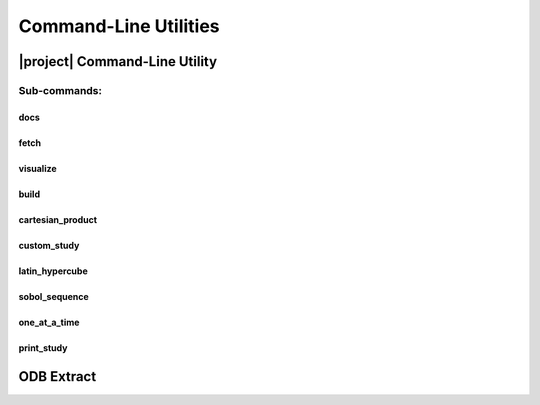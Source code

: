 .. _cli:

######################
Command-Line Utilities
######################

.. _waves_cli:

******************************
|project| Command-Line Utility
******************************

.. argparse::
   :ref: waves._main.get_parser
   :nodefault:
   :nosubcommands:

Sub-commands:
=============

.. _waves_docs_cli:

docs
----

.. argparse::
   :ref: waves._main.get_parser
   :nodefault:
   :path: docs

.. _waves_fetch_cli:

fetch
-----

.. argparse::
   :ref: waves._main.get_parser
   :nodefault:
   :path: fetch

.. _waves_visualize_cli:

visualize
---------

.. argparse::
   :ref: waves._main.get_parser
   :nodefault:
   :path: visualize

.. _waves_build_cli:

build
-----

.. argparse::
   :ref: waves._main.get_parser
   :nodefault:
   :path: build

.. _cartesian_product_cli:

cartesian_product
-----------------

.. argparse::
   :ref: waves._main.get_parser
   :nodefault:
   :path: cartesian_product

.. _custom_study_cli:

custom_study
------------

.. argparse::
   :ref: waves._main.get_parser
   :nodefault:
   :path: custom_study

.. _latin_hypercube_cli:

latin_hypercube
---------------

.. argparse::
   :ref: waves._main.get_parser
   :nodefault:
   :path: latin_hypercube

.. _sobol_sequence_cli:

sobol_sequence
--------------

.. argparse::
   :ref: waves._main.get_parser
   :nodefault:
   :path: sobol_sequence

.. _one_at_a_time_cli:

one_at_a_time
-------------

.. argparse::
   :ref: waves._main.get_parser
   :nodefault:
   :path: one_at_a_time

.. _print_study_cli:

print_study
-----------

.. argparse::
   :ref: waves._main.get_parser
   :nodefault:
   :path: print_study

.. _odb_extract_cli:

***********
ODB Extract
***********

.. argparse::
   :ref: waves._abaqus.odb_extract.get_parser
